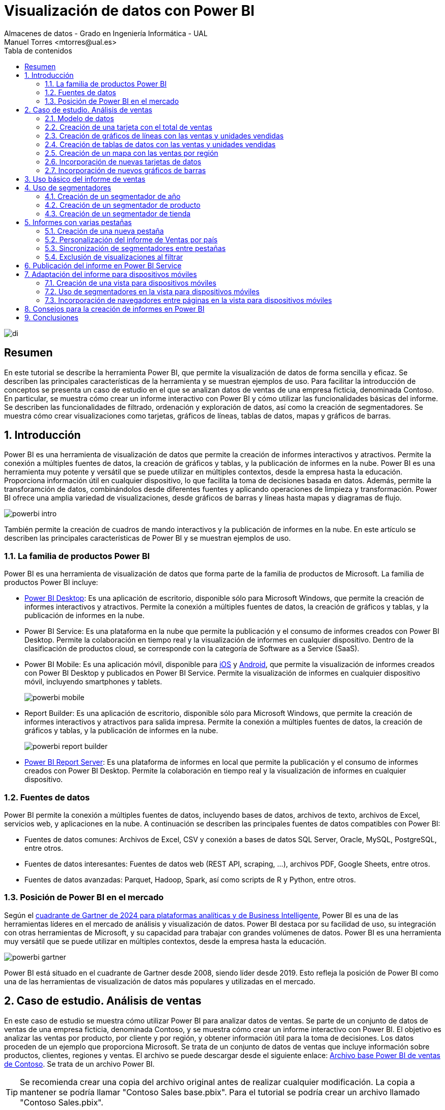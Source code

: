 ////
NO CAMBIAR!!
Codificación, idioma, tabla de contenidos, tipo de documento
////
:encoding: utf-8
:lang: es
:toc: right
:toc-title: Tabla de contenidos
:doctype: book
:linkattrs:

////
Nombre y título del trabajo
////
# Visualización de datos con Power BI
Almacenes de datos - Grado en Ingeniería Informática - UAL
Manuel Torres <mtorres@ual.es>

image::../../../images/di.png[]

:numbered!: 

## Resumen

En este tutorial se describe la herramienta Power BI, que permite la visualización de datos de forma sencilla y eficaz. Se describen las principales características de la herramienta y se muestran ejemplos de uso. Para facilitar la introducción de conceptos se presenta un caso de estudio en el que se analizan datos de ventas de una empresa ficticia, denominada Contoso. En particular, se muestra cómo crear un informe interactivo con Power BI y cómo utilizar las funcionalidades básicas del informe. Se describen las funcionalidades de filtrado, ordenación y exploración de datos, así como la creación de segmentadores. Se muestra cómo crear visualizaciones como tarjetas, gráficos de líneas, tablas de datos, mapas y gráficos de barras.

:numbered: 

## Introducción

Power BI es una herramienta de visualización de datos que permite la creación de informes interactivos y atractivos. Permite la conexión a múltiples fuentes de datos, la creación de gráficos y tablas, y la publicación de informes en la nube. Power BI es una herramienta muy potente y versátil que se puede utilizar en múltiples contextos, desde la empresa hasta la educación. Proporciona información útil en cualquier dispositivo, lo que facilita la toma de decisiones basada en datos. Además, permite la transforamción de datos, combinándolos desde diferentes fuentes y aplicando operaciones de limpieza y transformación. Power BI ofrece una amplia variedad de visualizaciones, desde gráficos de barras y líneas hasta mapas y diagramas de flujo. 

image::../../../images/powerbi-intro.png[]

También permite la creación de cuadros de mando interactivos y la publicación de informes en la nube. En este artículo se describen las principales características de Power BI y se muestran ejemplos de uso.

### La familia de productos Power BI

Power BI es una herramienta de visualización de datos que forma parte de la familia de productos de Microsoft. La familia de productos Power BI incluye:

- https://powerbi.microsoft.com/es-es/desktop/[Power BI Desktop]: Es una aplicación de escritorio, disponible sólo para Microsoft Windows, que permite la creación de informes interactivos y atractivos. Permite la conexión a múltiples fuentes de datos, la creación de gráficos y tablas, y la publicación de informes en la nube.
- Power BI Service: Es una plataforma en la nube que permite la publicación y el consumo de informes creados con Power BI Desktop. Permite la colaboración en tiempo real y la visualización de informes en cualquier dispositivo. Dentro de la clasificación de productos cloud, se corresponde con la categoría de Software as a Service (SaaS).
- Power BI Mobile: Es una aplicación móvil, disponible para https://apps.apple.com/app/microsoft-power-bi/id929738808[iOS] y https://play.google.com/store/apps/details?id=com.microsoft.powerbim[Android], que permite la visualización de informes creados con Power BI Desktop y publicados en Power BI Service. Permite la visualización de informes en cualquier dispositivo móvil, incluyendo smartphones y tablets.
+
image::../../../images/powerbi-mobile.png[]

- Report Builder: Es una aplicación de escritorio, disponible sólo para Microsoft Windows, que permite la creación de informes interactivos y atractivos para salida impresa. Permite la conexión a múltiples fuentes de datos, la creación de gráficos y tablas, y la publicación de informes en la nube.
+
image::../../../images/powerbi-report-builder.png[]

- https://powerbi.microsoft.com/en-nz/report-server/[Power BI Report Server]: Es una plataforma de informes en local que permite la publicación y el consumo de informes creados con Power BI Desktop. Permite la colaboración en tiempo real y la visualización de informes en cualquier dispositivo. 

### Fuentes de datos

Power BI permite la conexión a múltiples fuentes de datos, incluyendo bases de datos, archivos de texto, archivos de Excel, servicios web, y aplicaciones en la nube. A continuación se describen las principales fuentes de datos compatibles con Power BI:

* Fuentes de datos comunes: Archivos de Excel, CSV y conexión a bases de datos SQL Server, Oracle, MySQL, PostgreSQL, entre otros.
* Fuentes de datos interesantes: Fuentes de datos web (REST API, scraping, ...), archivos PDF, Google Sheets, entre otros.
* Fuentes de datos avanzadas: Parquet, Hadoop, Spark, así como scripts de R y Python, entre otros.

### Posición de Power BI en el mercado

Según el https://cloud.google.com/blog/products/data-analytics/2024-gartner-magic-quadrant-analytics-and-business-intelligence[cuadrante de Gartner de 2024 para plataformas analíticas y de Business Intelligente], Power BI es una de las herramientas líderes en el mercado de análisis y visualización de datos. Power BI destaca por su facilidad de uso, su integración con otras herramientas de Microsoft, y su capacidad para trabajar con grandes volúmenes de datos. Power BI es una herramienta muy versátil que se puede utilizar en múltiples contextos, desde la empresa hasta la educación.

image::../../../images/powerbi-gartner.png[]

Power BI está situado en el cuadrante de Gartner desde 2008, siendo líder desde 2019. Esto refleja la posición de Power BI como una de las herramientas de visualización de datos más populares y utilizadas en el mercado.

## Caso de estudio. Análisis de ventas

En este caso de estudio se muestra cómo utilizar Power BI para analizar datos de ventas. Se parte de un conjunto de datos de ventas de una empresa ficticia, denominada Contoso, y se muestra cómo crear un informe interactivo con Power BI. El objetivo es analizar las ventas por producto, por cliente y por región, y obtener información útil para la toma de decisiones. Los datos proceden de un ejemplo que proporciona Microsoft. Se trata de un conjunto de datos de ventas que incluye información sobre productos, clientes, regiones y ventas. El archivo se puede descargar desde el siguiente enlace: https://download.microsoft.com/download/4/6/A/46AB5E74-50F6-4761-8EDB-5AE077FD603C/Contoso%20Sales%20Sample%20for%20Power%20BI%20Desktop.zip[Archivo base Power BI de ventas de Contoso]. Se trata de un archivo Power BI.
[TIP]
====
Se recomienda crear una copia del archivo original antes de realizar cualquier modificación. La copia a mantener se podría llamar "Contoso Sales base.pbix". Para el tutorial se podría crear un archivo llamado "Contoso Sales.pbix".
====

Los archivos Power BI suelen contener modelos, informes e incluso datos. Se pueden abrir con Power BI Desktop y Power BI Service. Al abir el archivo, en la parte izquierda se encuentran las pestañas de "Vista de informe" (zona de diseño de informes), "Vista de datos" (permite la exploración rápida de una tabla seleccionada en la parte derecha), "Vista de modelo" (muestra las tablas y relaciones entre ellas) y "Vista de consultas DAX" (para realizar consultas y cálculos en DAX). En la parte derecha se encuentran las tablas y campos de la base de datos. En la parte central se encuentra el lienzo, donde se pueden arrastrar y soltar campos para crear visualizaciones. La figura siguiente ilustra la interfaz de Power BI Desktop destacando las pestañas y la zona de tablas.

image::../../../images/powerbi-inicio.png[]

[NOTE]
====
Los archivos Power BI suelen contener datos. Esos datos están cargados en el propio archivo .pbix y existe la posibilidad de actualizarlos. Por otro lado, es posible configurar el modelo para que haya ciertas columnas que no estén disponibles para los usuarios finales. 
====

### Modelo de datos

El modelo de datos es una representación visual de las tablas y relaciones en una base de datos. En Power BI, el modelo de datos se crea automáticamente al importar datos de una fuente de datos. El modelo de datos se puede personalizar añadiendo tablas, campos y relaciones. Esta personalización puede ocultar campos o crear nuevos campos calculados, cambiar nombres, crear jerarquías, etc. A continuación se muestra el modelo de datos del caso de estudio:

image::../../../images/powerbi-datamodel-base.png[]

Se puede observar que se trata de un modelo en copo de nieve ya que algunas tablas de dimensión tienen relaciones con otras tablas de dimensión habiendo sufrido un proceso de normalización. Dejando de lado la normalización, el modelo de datos es sencillo y fácil de entender. El modelo de datos consta de una tabla central de ventas (`Sales`) que contiene datos sobre las ventas de productos en diferentes tiendas y teniendo en cuenta las condiciones promocionales de venta así como los canales de venta utilizados. La tabla de ventas tiene relaciones con otras tablas de dimensión, como la tabla de productos (`Product`), la tabla de tiendas (`Stores`), la tabla de promociones (`Promotion`), la tabla de canales de venta (`Channel`), así como la tabla de fechas ('Calendar'). Las tablas de dimensión contienen información adicional sobre los productos, las tiendas, las promociones, los canales de venta y las fechas. Las tablas de dimensión se utilizan para enriquecer los datos de ventas y facilitar el análisis de los mismos.

En el diagrama también se puede observar que hay ciertos campos que están ocultos (aparecen con icono de un ojo tachado). Estos campos son necesarios para el modelo de datos pero no son relevantes para los usuarios finales. De esta forma, estos campos no estarán disponibles en la visualizaciones. Por ejemplo, los campos `ProductKey`, `StoreKey`, `PromotionKey`, `ChannelKey` y `DateKey` se utilizan para relacionar las tablas de dimensión con la tabla de hechos ventas, pero no están visibles en el modelo base. De partida, estas columnas no son relevantes para los usuarios finales, por lo que están ocultas en el modelo de datos. Más adelante se verá cómo se pueden hacerlas visibles para que puedan estar útiles en ciertas visualizaciones.

### Creación de una tarjeta con el total de ventas

Las tarjetas son visualizaciones que muestran un único valor. Pueden ser útiles para mostrar el total de ventas, el número de productos vendidos, el beneficio neto, etc. Para crear una tarjeta con el total de ventas, se siguen los siguientes pasos:

1. Seleccionar la pestaña "Vista de informe".
2. Seleccionar la visualización "Tarjeta" en la barra de visualizaciones.
3. Arrastrar el campo `SalesAmount`` de la tabla `Sales` al cuadro _Valores_ de la tarjeta.
+
image::../../../images/powerbi-tarjeta-inicio.png[]

4. Personalizar la tarjeta cambiando el formato del número, el color del texto, el tamaño de la letra, etc. En la pestaña "Dar formato a su objeto visual"
        * En la pestaña "Objeto visual", establecer el color del texto a blanco, número de decimales a 2 y desactivar la "Etiqueta de categoría".
        * En la pestaña "General", establecer el texto del título a "Total de ventas", ponerlo en blanco, negrita centrado. Ena la zona de "Efectos", cambiar el color de fondo a un tono verde pastel, con el borde un poco más oscuro y las esquinas ligeramente redondeadas. 
        * Ajustar la altura de la tarjeta para que se vea bien sin ocupar demasiado espacio.
+
image::../../../images/powerbi-tarjeta-final.png[]

### Creación de gráficos de líneas con las ventas y unidades vendidas

Los gráficos de líneas son visualizaciones que muestran la evolución de un valor a lo largo del tiempo. Son útiles para visualizar tendencias y patrones en los datos. En este caso de estudio, se van a crear dos gráficos de líneas: uno con las ventas a lo largo del tiempo y otro con las unidades vendidas a lo largo del tiempo. A continuación se describen los pasos para crear estos gráficos de líneas.

#### Creación de un gráfico de líneas con las ventas a lo largo del tiempo

[IMPORTANT]
====
Inicialmente el modelo de datos está configurado para que la columna `DateKey` de la tabla de hechos `Sales` esté oculta. Para poder utilizar esta columna en visualizaciones, es necesario hacerla visible. Para ello, se selecciona la tabla `Sales` en la pestaña "Vista de modelo", se hace clic con el botón derecho sobre la columna `DateKey` y se desactiva la opción "Ocultar en la vista informes". De esta forma, la columna `DateKey` estará disponible para ser utilizada en visualizaciones.
====

Para crear un gráfico de líneas con las ventas a lo largo del tiempo, se siguen los siguientes pasos:

1. Seleccionar la pestaña "Vista de informe".
2. Seleccionar la visualización "Gráfico de líneas" en la barra de visualizaciones. Esto creará un gráfico de líneas vacío en el lienzo. Situaremos el gráfico de líneas debajo de la tarjeta con el total de ventas.
3. Arrastrar el campo `DateKey` de la tabla `Sales` a _Eje X_ del gráfico de líneas.
4. Arrastrar el campo `SalesAmount` de la tabla `Sales` a _Eje Y_ del gráfico de líneas.
5. Personalizar el gráfico de líneas cambiando el color de la línea, añadiendo líneas de cuadrícula y añadiéndole un título. En la pestaña "Dar formato a su objeto visual"
        * En la pestaña "Objeto visual" activar las líneas de cuadrícula verticales y horizontales, configurar el color de la línea de la serie de datos para que tenga el mismo valor que el color de la tarjeta de ventas.
        * En la pestaña "General", establecer el texto del título a "Ventas diarias", ponerlo en el mismo color que la línea del gráfico, negrita y centrado. 
+
image::../../../images/powerbi-lineas-ventas-diarias.png[]

#### Creación de un gráfico de líneas con las unidades vendidas a lo largo del tiempo

A partir del gráfico de líneas anterior, se puede crear un gráfico de líneas con las unidades vendidas a lo largo del tiempo. Bastará con crear una copia del gráfico de líneas anterior y hacer unas ligeras modificaciones. Para ello, se siguen los siguientes pasos:

1. Copiar y pegar el gráfico de líneas con las ventas diarias. Situaremos la copia debajo del original.
2. Sobre la copia, sustituir el campo `SalesAmount` por el campo `SalesQuantity` de la tabla `Sales`.
3. Personalizar el gráfico de líneas cambiando el color de la línea. Dejaremos los tonos verdes para el importe de ventas y utilizaremos tonos azules para las unidades vendidas. Análogamente al gráfico anterior, se personalizará el título del gráfico, el color de la línea y las líneas de cuadrícula:
        * En la pestaña "Objeto visual" activar las líneas de cuadrícula verticales y horizontales, y configurar el color de la línea de la serie de datos para que tenga un tono azul claro.
        * En la pestaña "General", establecer el texto del título a "Unidades vendidas" y ponerlo en azul claro, como el de la línea del gráfico.
+
image::../../../images/powerbi-lineas-unidades-vendidas.png[]

### Creación de tablas de datos con las ventas y unidades vendidas 

Las tablas de datos son visualizaciones que muestran los datos en forma de tabla. Son útiles para mostrar datos detallados y permiten ordenar y filtrar los datos. En este caso de estudio, se va a crear una tabla que muestre las ventas y unidades vendidas por continente. Estas tablas complementarán los gráficos de líneas anteriores y permitirán ver los datos de forma detallada. Además, las tablas de datos mostrarán los datos en formato numérico y en formato de porcentaje. A continuación se describen los pasos para crear las tablas de datos.

#### Creación de una tabla de datos con las ventas por continente

Para crear una tabla de datos con las ventas por continente, se siguen los siguientes pasos:

1. Seleccionar la pestaña "Vista de informe".
2. Seleccionar la visualización "Tabla" en la barra de visualizaciones. Esto creará una tabla vacía en el lienzo. Situaremos la tabla debajo de los gráficos de líneas.
3. Arrastrar el campo `ContinentName` de la tabla `Geography` a _Columnas_ de la tabla. Añadir también 2 veces los campos `SalesAmount` y `SalesQuantity` de la tabla `Sales` a _Valores_ de la tabla. Añadiremos los campos de medida dos veces para poder mostrarlos en formato numérico y en formato de porcentaje. Adaptar el ancho de la visualización para que se vean bien los datos.
4. Personalizar la tabla de datos cambiando el formato de los campos. En la pestaña "Agregar datos a sus objetos actuales";
    * Primer `SalesAmount`:  En el desplegable seleccionar `Formato condicional` y después `Barras de datos`. Seleccionar verde pastel como color de la barra de datos
    * Segundo `SalesAmount`: En el desplegable seleccionar `Mostrar valor como` y después `Porcentaje de total general`.
    * Primer `SalesQuantity`: En el desplegable seleccionar `Formato condicional` y después `Barras de datos`. Seleccionar azul claro como color de la barra de datos
    * Segundo `SalesQuantity`: En el desplegable seleccionar `Mostrar valor como` y después `Porcentaje de total general`.
    * Para cada columna de valores cambiar los nombres de las columnas a `Continente, `Total ventas`, `% Total ventas`, `Unidades vendidas` y `% Unidades vendidas`.
+
image::../../../images/powerbi-tabladedatos-columnas.png[]
5. En la pestaña "Dar formato a su objeto visual":
    * Seleccionar la pestaña "Objeto visual" y establecer en _Columna específica_ el número de decimales a 2 para la columna `Total ventas`.
6 Ajustar el ancho de la visualización para que se vean bien los datos.

Finalmente. la tabla de datos mostrará las ventas y unidades vendidas por continente en formato numérico y en formato de porcentaje. La tabla de datos permitirá ver los datos de forma detallada y facilitará la toma de decisiones. La figura siguiente muestra la tabla de datos con las ventas y unidades vendidas por continente.

image::../../../images/powerbi-tabladedatos-final.png[]

#### Creación de una tabla de datos con el total de ventas y unidades por canal

A partir de la tabla de datos anterior, se puede crear una tabla de datos con el total de ventas y unidades por canal. Bastará con crear una copia de la tabla de datos anterior y hacer unas ligeras modificaciones. Para ello, se siguen los siguientes pasos:

1. Copiar y pegar la tabla de datos con las ventas por continente. Situaremos la copia a la derecha de la original.
2. Sobre la copia, sustituir el campo `ContinentName` por el campo `ChannelName` de la tabla `Channel`. Cambiar el nombre de la columna a `Canal`.

La tabla de datos modificada será como la siguiente:

image::../../../images/powerbi-tabladedatos-canal-final.png[]

### Creación de un mapa con las ventas por región

Los mapas son visualizaciones que muestran datos geográficos en forma de mapa. Son útiles para visualizar datos por región y permiten ver patrones geográficos en los datos. En este caso de estudio, se va a crear un mapa que muestre las ventas por región. Para ello, se siguen los siguientes pasos:

[CAUTION]
====
De forma predeterminada, Power BI tiene desativada la representación de datos geográficos. Esta configuración se puede cambiar en `Archivo` | Opciones y configuración` | `Opciones` | `Global`| `Seguridad`. Ahí se debe activar la opción de "Uso de elementos visuales de mapa y mapa coroplético".

image::../../../images/powerbi-configuracion-datos-geograficos.png[]
====

1. Seleccionar la pestaña "Vista de informe".
2. Seleccionar la visualización "Mapa" en la barra de visualizaciones. Esto creará un mapa vacío en el lienzo. Situaremos el mapa a la derecha de los gráficos de líneas y sobre la tabla de datos de ventas por canal.
3. Arrastrar el campo `RegionCountryName` de la tabla `Geography` a _Ubicación_ del mapa.
4. Arrastrar el campo `SalesAmount` de la tabla `Sales` a _Tamaño de la burbuja_ del mapa.
5. Arrastrar el campo `SalesQuantity` de la tabla `Sales` a _Información sobre herramientas_ del mapa. Esto permitirá ver el total de ventas y unidades vendidas al pasar el ratón por encima de las burbujas.
6. Personalizar el mapa cambiando el título. En la pestaña "Dar formato a su objeto visual", en la pestaña "General" establecer el texto del título a "Ventas y unidades por región", ponerlo en el mismo color que las burbujas, negrita y centrado.

La figura siguiente muestra el mapa con las ventas por región. En el mapa, las burbujas representan las ventas por región y el tamaño de las burbujas representa el importe de las ventas. Al pasar el ratón por encima de las burbujas, se muestra el total de ventas y unidades vendidas.

image::../../../images/powerbi-mapa.png[]

### Incorporación de nuevas tarjetas de datos

A partir de la tarjeta de ventas, se pueden crear nuevas tarjetas de datos que muestren información adicional. Por ejemplo, se pueden crear tarjetas de datos con el total de productos vendidos, así como el total de tiendas y regiones que han realizado ventas. Para ello, se siguen los siguientes pasos:

[IMPORTANT]
====
Inicialmente el modelo de datos está configurado para que las columnas `ProductKey` y `StoreKey` de la tabla de hechos `Sales` estén ocultas. En estas visualizaciones estas columnas son necesarias para poder mostrar los datos asociados. Para poder utilizar estas columnas en visualizaciones, es necesario hacerlas visibles. Para ello, se selecciona la tabla `Sales` en la pestaña "Vista de modelo", se hace clic con el botón derecho sobre las columnas `ProductKey` y `StoreKey` y se desactiva la opción "Ocultar en la vista informes". De esta forma, las columnas `ProductKey` y `StoreKey` estarán disponibles para ser utilizadas en visualizaciones.
====

1. Copiar y pegar la tarjeta de ventas. Situaremos la copia a la derecha de la original.
2. Sobre la copia, sustituir el campo `SalesAmount` por el campo `ProductKey` de la tabla `Sales`. Utilizar la función `Recuento (distintivo)` para contar los productos diferentes que se han vendido.` Cambiar el título de la tarjeta a "Productos" y el color a rosa pastel. Añadirle también un borde un poco más oscuro.
3. Cambiar el ancho de la tarjeta para que se vea bien.
4. Copiar y pegar la tarjeta de productos para mostrar el total de tiendas que han registrado ventas. Situaremos la copia a la derecha de la original. En este caso el campo a mostrar será `StoreKey` de la tabla `Sales`. Usar también la opción de `Recuento (distintivo) para que muestre las tiendas diferentes que han registrado ventas. Cambiar el título de la tarjeta a "Tiendas" manteniendo el color y el borde de la tarjeta de productos.
5. Copiar y pegar la tarjeta de tiendas para mostrar el total de regiones que han registrado ventas. Situaremos la copia a la derecha de la original. En este caso el campo a mostrar será `RegionCountryName` de la tabla `Geography`. Usar también la opción de `Recuento (distintivo) para que muestre las regiones diferentes que han registrado ventas. Cambiar el título de la tarjeta a "Regiones" manteniendo el color y el borde de la tarjeta de productos.

Las tarjetas deberán ser como las que se muestran en la figura siguiente.

image::../../../images/powerbi-tarjetas-datos.png[]

### Incorporación de nuevos gráficos de barras

A partir de los gráficos de líneas, se pueden crear nuevos gráficos de barras que muestren información adicional. Por ejemplo, se pueden crear gráficos de barras con las ventas y unidades vendidas por marca. En nuestro caso de uso situaremos los gráficos de barras a la izquierda de los gráficos de líneas. Para ello, se siguen los siguientes pasos:

#### Creación de un gráfico de barras con las ventas por marca

1. Copiar y pegar el gráfico de líneas con las ventas diarias. Situaremos la copia entre el original y el mapa.
2. Seleccionar el gráfico de la izquierda de _Ventas diarias_ y cambiar su tipo a _Gráfico de barras apiladas_.
3. Sustituir el campo del _Eje Y_ por el campo `BrandName` de la tabla `Product`.
4. Personalizar el gráfico de barras añadiéndole Etiquetas de datos y cambiándole el título. 
    * En la pestaña "Dar formato a su objeto visual", pestaña "Objeto visual", en "Barras" activar "Etiquetas de datos".
    * En la pestaña "General", establecer el texto del título a "Ventas por marca" manteniendo el color de la línea del gráfico, negrita y centrado.

La figura siguiente muestra el gráfico de barras con las ventas por marca. En el gráfico, las barras representan las ventas por marca. Las etiquetas de datos muestran el total de ventas por marca.

image::../../../images/powerbi-barras-ventas-marca.png[]

#### Creación de un gráfico de barras con las unidades vendidas por marca

A partir del gráfico de líneas de ventas de unidades diarias, se puede crear un gráfico de barras con las unidades vendidas por marca. Bastará con crear una copia del gráfico de barras anterior y hacer unas ligeras modificaciones. Para ello, se siguen los siguientes pasos:

1. Copiar y pegar el gráfico de barras con las ventas por marca. Situaremos la copia entre el original y el mapa.
2. Seleccionar el gráfico de la izquierda de _Unidades vendidas_ y cambiar su tipo a _Gráfico de barras apiladas_.
3. Sustituir el campo del _Eje Y_ por el campo `BrandName` de la tabla `Product`.
4. Personalizar el gráfico de barras añadiéndole Etiquetas de datos y cambiándole el color y el título. 
    * En la pestaña "Dar formato a su objeto visual", pestaña "Objeto visual", en "Barras" cambiar el color a azul pastel y activar "Etiquetas de datos".
    * En la pestaña "General", establecer el texto del título a "Unidades por marca" manteniendo el color de la línea del gráfico, negrita y centrado.

La figura siguiente muestra el gráfico de barras con las unidades vendidas por marca. En el gráfico, las barras representan las unidades vendidas por marca. Las etiquetas de datos muestran el total de unidades vendidas por marca.

image::../../../images/powerbi-barras-unidades-marca.png[]

## Uso básico del informe de ventas

Con los pasos anteriores hemos creado un informe interactivo con Power BI que ya puede ser de utilidad para analizar las ventas de la empresa Contoso. El informe muestra las ventas por producto, marca, continente y canal. El informe incluye tarjetas con el total de ventas, gráficos de líneas con las ventas y unidades vendidas a lo largo del tiempo, tablas de datos con las ventas y unidades vendidas por continente y por canal, un mapa con las ventas por región, tarjetas de datos con el total de productos vendidos, tiendas y regiones que han registrado ventas, y gráficos de barras con las ventas y unidades vendidas por marca. El informe debe ser similar al que se muestra en la figura siguiente.

image::../../../images/powerbi-ventas-inicial.png[]

El informe es interactivo y permite explorar los datos de forma detallada. A continuación se describen algunas funcionalidades básicas del informe:

1. **Filtrado de datos**: Se pueden filtrar los datos del informe por producto, marca, continente, canal, región, etc. Al seleccionar un valor en una visualización, el resto de visualizaciones se actualizan automáticamente para mostrar los datos correspondientes. Por ejemplo, si se selecciona una marca en el gráfico de barras con las ventas por marca, el resto de visualizaciones se actualizarán para mostrar las ventas y unidades vendidas de esa marca. Esto permite analizar los datos de forma detallada y obtener información útil para la toma de decisiones. Por ejemplo, si se selecciona la marca `Fabrikam` en el gráfico de barras de ventas por marca, se pueden ver las ventas y unidades vendidas de esa marca en el resto de visualizaciones.
+
image::../../../images/powerbi-filtrado-marca.png[]
2. **Ordenación de datos**: Se pueden ordenar los datos del informe por importe de ventas, unidades vendidas, marca, continente, canal, etc. Al hacer clic en una columna de una tabla de datos, los datos se ordenan automáticamente en función de esa columna. Por ejemplo, si se hace clic en la columna `Total ventas` de la tabla de datos con las ventas por continente, los datos se ordenarán automáticamente en función del importe de ventas. Esto permite analizar los datos de forma detallada y obtener información útil para la toma de decisiones. Por ejemplo, si se hace clic en la columna `Total ventas` de la tabla de datos con las ventas por continente, se pueden ver las ventas y unidades vendidas de cada continente ordenadas por importe de ventas. La figura siguiente muestra la tabla de datos con las ventas por continente ordenadas por importe de ventas para la marca `Fabrikam`.
+
image::../../../images/powerbi-ordenacion-ventas.png[]
3. **Exploración de datos**: Se pueden explorar los datos del informe de forma interactiva. Al pasar el ratón por encima de una visualización, se muestran los datos correspondientes. Por ejemplo, al pasar el ratón por encima de una burbuja en el mapa con las ventas por región, se muestra el total de ventas y unidades vendidas de esa región. Esto permite analizar los datos de forma detallada y obtener información útil para la toma de decisiones. Por ejemplo, al pasar el ratón por encima de una burbuja en el mapa con las ventas por región, se pueden ver las ventas y unidades vendidas de esa región. La figura siguiente muestra el mapa con las ventas por región y el total de ventas y unidades vendidas de la región `Canadá` por la marca `Fabrikam`.
+
image::../../../images/powerbi-exploracion-ventas.png[]

[TIP]
====
Es posible seleccionar varios elementos para un filtrado más preciso. Para ello se puede mantener pulsada la tecla `Ctrl` y seleccionar varios elementos. Por ejemplo, se pueden seleccionar varias marcas en el gráfico de barras de ventas por marca para comparar las ventas y unidades vendidas de esas marcas. Esto permite analizar los datos de forma detallada y obtener información útil para la toma de decisiones.
====

## Uso de segmentadores

Los segmentadores son visualizaciones que permiten filtrar los datos del informe de forma interactiva. Son útiles para seleccionar un valor o un rango de valores y ver cómo afecta a las visualizaciones. En este caso de estudio, se van a crear segmentadores que permitan filtrar los datos por año, producto y tienda. Los segmentadores complementarán las visualizaciones existentes y permitirán explorar los datos de forma detallada. A continuación se describen los pasos para crear los segmentadores.

### Creación de un segmentador de año

Para crear un segmentador de año, se siguen los siguientes pasos:

1. Seleccionar la pestaña "Vista de informe".
2. Dejar espacio para los segmentadores alienando las tarjetas de datos a la izquierda.
3. Seleccionar la visualización "Segmentación de datos" en la barra de visualizaciones. Esto creará un segmentador vacío en el lienzo. Situaremos el segmentador a la derecha de las tarjetas de datos.
4. Arrastrar el campo `Year` de la tabla `Calendar` a _Campo_ del segmentador. Esto creará un segmentador con los años disponibles en la tabla `Calendar`.
5. Personalizar el segmentador cambiando el estilo y el título. En la pestaña "Dar formato a su objeto visual", en la pestaña "Objeto visual" establecer la Configuración de la segmentación a "Menú desplegable"y el texto del título a "Año".
6. Ajustar el ancho del segmentador para que se vea bien.

La figura siguiente muestra el segmentador de año. En el segmentador, se pueden seleccionar los años disponibles en la tabla `Calendar` y ver cómo afecta a las visualizaciones. Por ejemplo, al seleccionar el año `2011`, se pueden ver las ventas y unidades vendidas de ese año en las visualizaciones.

image::../../../images/powerbi-segmentador-fecha.png[]

[TIP]
====
Es posible seleccionar varios elementos para un filtrado más preciso. Para ello se puede mantener pulsada la tecla `Ctrl` y seleccionar varios elementos. Por ejemplo, se pueden seleccionar varios años en el segmentador de año para comparar las ventas y unidades vendidas de esos años. Esto permite analizar los datos de forma detallada y obtener información útil para la toma de decisiones.
====

### Creación de un segmentador de producto

A partir del segmentador de año, se puede crear un segmentador de producto que permita filtrar los datos por producto. Para ello, se siguen los siguientes pasos:

1. Copiar y pegar el segmentador de año. Situaremos la copia a la derecha del original.
2. Sobre la copia, sustituir el campo `Year` por el campo `ProductName` de la tabla `Product`. Cambiar el título del segmentador a "Producto".
3. Como la lista de productos es enorme, en casos como este es conveniente activar la opción de "Buscar" en el segmentador. Para ello, seleccionar el objeto visual, pulsar los puntos suspensivos de arriba a la derecha del control y activar la opción de "Buscar".
4. Ajustar el ancho del segmentador para que se vea bien.

La figura siguiente muestra el segmentador de producto. En el segmentador, se pueden seleccionar los productos disponibles en la tabla `Product` y ver cómo afecta a las visualizaciones. Por ejemplo, para seleccionar el producto `Fabrikam Laptop 12 M2002 Red`, introducir "M2002" en el cuadro de búsqueda. A continuación, seleccionar el producto y a continuación se pueden ver las ventas y unidades vendidas de ese producto en las visualizaciones. Si además se tiene seleccionado un año, se pueden ver las ventas y unidades vendidas de ese producto en ese año. La figura siguiente muestra el segmentador de producto actuando conjuntamente con el segmentador de año mostrando las ventas y unidades vendidas del producto `Fabrikam Laptop 12 M2002 Red` en el año `2011`.

image::../../../images/powerbi-segmentador-producto.png[]

### Creación de un segmentador de tienda

A partir del segmentador de producto, se puede crear un segmentador de tienda que permita filtrar los datos por tienda. Para ello, se siguen los siguientes pasos:

1. Copiar y pegar el segmentador de producto. Situaremos la copia a la derecha del original.
2. Sobre la copia, sustituir el campo `ProductName` por el campo `StoreName` de la tabla `Stores`. Cambiar el título del segmentador a "Tienda".
3. Como hemos copiado el segmentador de producto, es posible que la opción de "Buscar" esté activada. En caso contrario, activarla. Esto es útil para encontrar rápidamente la tienda deseada ya que la lista de tiendas puede ser extensa.
4. Ajustar el ancho del segmentador para que se vea bien.

La figura siguiente muestra el segmentador de tienda. En el segmentador, se pueden seleccionar las tiendas disponibles en la tabla `Stores` y ver cómo afecta a las visualizaciones. Por ejemplo, para seleccionar la tienda `Contoso York Store`, introducir "York" en el cuadro de búsqueda. A continuación, seleccionar la tienda correcta y a continuación se pueden ver las ventas y unidades vendidas de esa tienda en las visualizaciones. Si además se tiene seleccionado un año y un producto, se pueden ver las ventas y unidades vendidas de esa tienda en ese año y para ese producto. La figura siguiente muestra el segmentador de tienda actuando conjuntamente con el segmentador de producto y el segmentador de año mostrando las ventas y unidades vendidas de la tienda `Contoso York Store`` para el producto `Fabrikam Laptop 12 M2002 Red` en el año `2011`.

image::../../../images/powerbi-segmentador-tienda.png[]

Con los segmentadores creados, el informe interactivo con Power BI es aún más útil para analizar las ventas de la empresa Contoso. Los segmentadores permiten filtrar los datos por año, producto y tienda y ver cómo afecta a las visualizaciones. El informe incluye tarjetas con el total de ventas, gráficos de líneas con las ventas y unidades vendidas a lo largo del tiempo, tablas de datos con las ventas y unidades vendidas por continente y por canal, un mapa con las ventas por región, tarjetas de datos con el total de productos vendidos, tiendas y regiones que han registrado ventas, gráficos de barras con las ventas y unidades vendidas por marca, y segmentadores de año, producto y tienda. 

## Informes con varias pestañas

Power BI permite crear informes con varias pestañas. Cada pestaña puede contener visualizaciones diferentes y permitir al usuario explorar los datos de forma detallada. En este caso de estudio, se va a crear una nueva pestaña con visualizaciones adicionales. La nueva pestaña permitirá analizar las ventas por país. La creación de informes con varias pestañas es útil para organizar las visualizaciones y facilitar la exploración de los datos. Normalmente se tendrá una pestaña inicial con un resumen de los datos y pestañas adicionales con visualizaciones más detalladas.  A continuación se describen los pasos para crear la nueva pestaña.

### Creación de una nueva pestaña

1. Seleccionar la pestaña "Vista de informe".
2. Crear una forma de rectángulo con las esquinas redondeadas que englobe todas las visualizaciones de la pestaña actual. Esta forma servirá de separador entre las visualizaciones de la pestaña actual y las de la nueva pestaña. Enviar atrás la forma para que quede detrás de las visualizaciones.
3. Insertar un botón de navegación entre páginas selecccionando `Insertar | Botones | Navegador | Navegador de páginas`
4. Modificar el formato del botón de navegación. En la pestaña "Dar formato a su objeto visual":
    * En `Forma` seleccionar `Pestaña redondeada, ambas partes superiores`.
    * Configurar el estilo del botón cuando la pestaña seleccionada. En `Estilo` seleccionar en `Estado` el valor `Seleccionado`. Usar el color verde pastel para cambiar el color de relleno y del borde en las opciones `Rellenar` y `Borde`, respectivamente.
    * Configurar el estilo del botón cuando la pestaña no está seleccionada. En `Estilo` seleccionar en `Estado` el valor `Valor predeterminado. Mantener el borde y cambiar el color del texto y relleno para que sea texto verde pastel sobre fondo blanco.
5. Cambiar el título de la pestaña a `General`.
6. Duplicar la pestaña actual. Seleccionar la pestaña duplicada y cambiar el título a `Ventas por país`.
7. Modificar el ancho de los botones de navegación para que se vean bien.

Las pestañas ya son totalmente funcionales y permiten navegar entre ellas. En modo diseño la navegación se hace con `Ctrl` + clic en el botón de navegación. En modo de visualización, se puede hacer clic en el botón de navegación para cambiar de pestaña. La figura siguiente muestra el informe con las dos pestañas creadas mostrando la pestaña General.

image::../../../images/powerbi-pestanas-general.png[]

### Personalización del informe de Ventas por país

Una vez creada la nueva pestaña de ventas por país, realizaremos una serie de cambios para adaptar las visualizaciones a este nuevo contexto. A continuación se describen los pasos para personalizar el informe de ventas por país.

1. Modificar las listas desplegables para dejar la de año en primera posición y una de selección de país. La lista de selección de país está basada en el campo `RegionCountryName` de la tabla `Geography`.
2. Eliminar la visualización del mapa.
3. Organizar todos los gráficos de líneas anteriores en una sola fila debajo de las tarjetas de datos y segmentadores.
4. Dejar una única visualización de tabla de datos que muestre el importe de ventas y unidades por tienda (`StoreName` de la tabla `Stores`). Modificar el nombre de la columna a `Tienda`. Modificar el formato de la tabla para que se vea bien y colocarla en el cuadrante inferior derecho.
5. Crear un gráfico de barras con ventas por categoría. Para ello, se selecciona la visualización "Gráfico de barras agrupadas" en la barra de visualizaciones. Esto creará un gráfico de barras vacío en el lienzo. Situaremos el gráfico de barras en la parte izquierda del cuadrante inferior izquierdo ocupando la mitad del cuadrante. Arrastrar el campo `ProductCategory` de la tabla `ProductCategory` a _Eje Y_ del gráfico de barras. Arrastrar el campo `SalesAmount` de la tabla `Sales` a _Eje X_ del gráfico de barras. Personalizar el gráfico de barras cambiando el color de las barras y añadiéndole un título. En la pestaña "Dar formato a su objeto visual", en la pestaña "Objeto visual" establecer el color de las barras a un tono ocre y el texto del título a "Ventas por categoría". Activar también la opción de `Etiquetas de datos`.
6. Crear en el espacio libre del cuadrante izquierdo un gráfico de anillos con ventas por canal. Para ello, se selecciona la visualización "Gráfico de anillos" en la barra de visualizaciones. Esto creará un gráfico de anillos vacío en el lienzo. Arrastrar el campo `ChannelName` de la tabla `Channel` a _Leyenda_ del gráfico de anillos. Arrastrar el campo `SalesAmount` de la tabla `Sales` a _Valores_ del gráfico de anillos. Personalizar el gráfico de anillos cambiando el título a "Ventas por canal". Activar también la opción de `Etiquetas de datos`.

La figura siguiente muestra el informe con las dos pestañas creadas mostrando la pestaña Ventas por país.

image::../../../images/powerbi-pestanas-ventas-pais.png[]

Si usamos los segmentadores de año y país combinado con la selección de elementos en las visualizaciones se pueden obtener datos muy interesantes. Por ejemplo, si seleccionamos el país `Spain` en la lista desplegable y seleccionamos la categoría `Computers` en el gráfico de barras de ventas por categoría, podemos ver las ventas y unidades vendidas de esa categoría en ese país. La figura siguiente muestra el informe con los resultados.

image::../../../images/powerbi-ventas-pais.png[]

### Sincronización de segmentadores entre pestañas

Power BI permite sincronizar los segmentadores entre pestañas para que al seleccionar un valor en un segmentador en una pestaña, se actualicen automáticamente los valores en los segmentadores de las demás pestañas. Esto es útil para explorar los datos de forma detallada y obtener información útil para la toma de decisiones. A continuación se describen los pasos para sincronizar los segmentadores entre pestañas.

1. Seleccionar la pestaña "Vista de informe".
2. Seleccionar el segmentador de año en la pestaña `General`.
3. En el menú `Ver` seleccionar `Sincronización de segmentaciones`. Aparecerá a la derecha la barra de sincronización de segmentadores. La barra permite seleccionar en qué pestañas está visible el segmentador seleccionado y si se sincroniza con otros segmentadores de otras páginas. En este caso, se seleccionarán las pestañas `General` y `Ventas por país` para que el segmentador de año esté visible en esas pestañas y se sincronicen en ambas páginas, de forma que al seleccionar un año en una pestaña, se actualicen automáticamente los valores en la otra pestaña.
+
image::../../../images/powerbi-sincronizacion-segmentadores.png[]

Podemos comprobar que al seleccionar un año en la pestaña `General`, se actualizan automáticamente los valores en la pestaña `Ventas por país`. Por ejemplo, si seleccionamos el año `2011` en la pestaña `General`, se pueden ver las ventas y unidades vendidas de ese año en la pestaña `Ventas por país`. La figura siguiente muestra el informe con los resultados.

image::../../../images/powerbi-sincronizacion-ventas-pais.png[]

### Exclusión de visualizaciones al filtrar

Power BI permite excluir visualizaciones al filtrar los datos para que no se actualicen automáticamente al usar segmentadores. Esto es útil para mantener una visualización fija y compararla con otras visualizaciones. En nuestro caso de estudio vamos a excluir las tarjetas de datos del filtrado. De esta forma, siempre mostrarán los totales absolutos independientemente de los filtros aplicados. A continuación se describen los pasos para excluir visualizaciones al filtrar.

1. Seleccionar la pestaña "Vista de informe".
2. Seleccionar menú `Formato | Editar interacciones`.
3. Seleccionar segmentador (p.e. la lista de desplegable de año) y seleccionar la opción `Ninguno` -el icono con forma de prohibido- para las tarjetas de datos. De esta forma, las tarjetas de datos no se actualizarán automáticamente al usar el segmentador de año.
4. Repetir el proceso para el segmentador de producto y de tienda en la pestaña `General`.
4. Repetir el proceso para los segmentadores de la pestaña `Ventas por país`.

De esta forma, las tarjetas de datos no se actualizarán automáticamente al usar los segmentadores de año, producto y tienda. Esto permite mantener los totales absolutos de ventas y unidades vendidas independientemente de los filtros aplicados. La figura siguiente muestra el informe con los resultados en la pestaña General. Se puede observar que aunque se seleccionen valores en los segmentadores de año, producto y tienda, las tarjetas de datos no se actualizan y muestran los totales absolutos de ventas y unidades vendidas.

image::../../../images/powerbi-exclusion-visualizaciones.png[]

## Publicación del informe en Power BI Service

Power BI permite publicar informes en Power BI Service para compartirlos con otras personas. Power BI Service es una plataforma en la nube que permite ver y compartir informes de Power BI. En este caso de estudio, se va a publicar el informe de ventas en Power BI Service. A continuación se describen los pasos para publicar el informe en Power BI Service.

[IMPORTANT]
====
Para publicar un informe en Power BI Service, es necesario tener una cuenta de Power BI. En nuestro caso usaremos la cuenta PowerBI disponible en la licencia de estudiante de la UAL.
====

En la Vista de informe de la vista de escritorio, no la de disponsitivos móviles, seleccionar el botón `Publicar` en la barra de herramientas. Si no tenemos iniciada la sesión en nuestra cuenta de Microsoft, aparecerá una ventana emergente para iniciar sesión en Power BI. Introducir las credenciales y seleccionar `Iniciar sesión`. A continuación, aparecerá una ventana emergente para seleccionar el espacio de trabajo en Power BI Service. Seleccionar el espacio de trabajo y seleccionar `Seleccionar`. Aparecerá una ventana emergente para publicar el informe en Power BI Service. A continuación, se publicará el informe en Power BI Service. El informe está disponible en `https://app.powerbi.com/`. Si no está seleccionada el área de trabajo correcta, se puede cambiar en la parte izquierda de la pantalla. El informe se mostrará en la zona de informes. Se trata de informe totalmente funcional que se puede ver y compartir con otras personas en Power BI Service. La figura siguiente muestra el informe de ventas en Power BI Service.

image::../../../images/powerbi-service.png[]

## Adaptación del informe para dispositivos móviles

Power BI permite adaptar los informes para dispositivos móviles. Los informes adaptados para dispositivos móviles se pueden ver en la aplicación móvil de Power BI y permiten explorar los datos de forma interactiva en cualquier lugar y en cualquier momento. En este caso de estudio, se va a adaptar el informe de ventas para dispositivos móviles. A continuación se describen los pasos para adaptar el informe para dispositivos móviles.

### Creación de una vista para dispositivos móviles

1. Seleccionar la pestaña "Vista de informe".
2. Seleccionar el menú `Ver | Diseño para móviles`. Esto creará una vista para dispositivos móviles en el lienzo. La vista para dispositivos móviles permite diseñar el informe para que se vea bien en dispositivos móviles. 
+
[NOTE]
====
La vista para dispositivos móviles es una vista adicional que se puede personalizar para adaptar un informe existente a las dimensiones de los dispositivos móviles. Para crear una vista se añadirán las visualizaciones más importantes del informe original que se quieran mostrar en el informe para dispositivos móviles y se organizarán para que se vean bien en dispositivos móviles.
====
3. Para el informe para dispositivos móviles en este caso seleccionaremos las siguientes visualizaciones que colocaremos de arriba a abajo en este orden:

* Total de ventas
* Total de productos, regiones y tiendas
* Gráfico de barras con ventas por marca
* Gráfico de líneas con ventas diarias
* Gráfico de barras con unidades por marca
* Grácico de líneas con unidades vendidas

4. Ajustar el tamaño de las visualizaciones para que se vean bien en dispositivos móviles. Por ejemplo, se pueden reducir el tamaño de las visualizaciones para que se vean bien en dispositivos móviles. También se pueden cambiar el tamaño de las fuentes y los colores para que se vean bien en dispositivos móviles.

La figura siguiente muestra el informe general adaptado para dispositivos móviles. En el informe para dispositivos móviles, se han seleccionado las visualizaciones más importantes del informe original y se han organizado para que se vean bien en dispositivos móviles. El informe para dispositivos móviles permite explorar los datos de forma interactiva en cualquier lugar y en cualquier momento.

image::../../../images/powerbi-movil-general.png[]

### Uso de segmentadores en la vista para dispositivos móviles

Cada pestaña del informe original se puede adaptar para dispositivos móviles de forma independiente. Para ello, se selecciona la pestaña y se siguen los pasos anteriores para adaptar la pestaña para dispositivos móviles. La figura siguiente muestra el informe de ventas por país adaptado para dispositivos móviles. En el informe para dispositivos móviles, se han seleccionado los segmentadores, las visualizaciones más importantes de la pestaña original y se han organizado para que se vean bien en dispositivos móviles.

image::../../../images/powerbi-movil-ventas-pais.png[]

[TIP]
====
Esta misma idea de usar los segmentadores en la vista para dispositivos móviles se podría incorporar en la vista general para que se puedan seleccionar los años, productos y tiendas desde dispositivos móviles.
====

### Incorporación de navegadores entre páginas en la vista para dispositivos móviles

Finalmemte, es posible incorporar los navegadores entre páginas en la vista para dispositivos móviles. Para ello, se selecciona el botón de navegación entre páginas y se ajusta el tamaño y la posición para que se vea bien en dispositivos móviles. La figura siguiente muestra el informe de ventas general adaptado para dispositivos móviles con el botón de navegación entre páginas. El informe de ventas para móviles también ha sido modificado para incorporar los segmentadores de año, producto y tienda.

image::../../../images/powerbi-movil-navegacion.png[]

.Uso de la app de Power BI para visualizar el informe
****
Power BI permite visualizar los informes en la aplicación móvil de Power BI. La aplicación móvil de Power BI está disponible para dispositivos https://apps.apple.com/app/microsoft-power-bi/id929738808[iOS] y https://play.google.com/store/apps/details?id=com.microsoft.powerbim[Android] y permite explorar los datos de forma interactiva en cualquier lugar y en cualquier momento. El informe adaptado para dispositivos móviles creado. Para ello basta con tener la aplicación de Power BI instalada en el dispositivo móvil y acceder al informe con las credenciales de Power BI.
****

## Consejos para la creación de informes en Power BI

La principal función de informes en Power BI es la de presentar datos de forma visual y atractiva. A continuación se presentan algunos consejos para la creación de informes en Power BI:

1. **Simplicidad**: Los informes deben ser sencillos y fáciles de entender. Es importante no sobrecargar los informes con demasiada información y visualizaciones. Es mejor centrarse en los datos más importantes y presentarlos de forma clara y concisa.
2. **Seguir un camino lógico**: Los informes deben seguir un camino lógico para que los usuarios puedan entender la información de forma fácil y rápida. Es importante organizar las visualizaciones de forma coherente y presentar los datos de forma ordenada para que los usuarios puedan seguir el flujo de información.
+
.Informes con detalles en diagonal
****
Los informes con detalles en diagonal son más fáciles de leer y entender. Los informes con detalles en diagonal permiten a los usuarios seguir el flujo de información de forma natural y obtener información útil para la toma de decisiones. Para ello los valores más importantes deben intenntar colocarse en la parte superior y en la parte izquierda, mientras que los detalles tienden a colocarse en la parte derecha y en la parte inferior.
****
3. **Consistencia**: Es importante mantener la consistencia en los informes para que sean fáciles de leer y entender. Es recomendable utilizar los mismos colores, fuentes y estilos en todas las visualizaciones para que los informes sean coherentes y profesionales. Como consejo práctico también se recomienda el uso de líneas de cuadrícula y usar la opción de ajustar a la cuadrícula.
4. **Interactividad**: Los informes en Power BI son interactivos y permiten explorar los datos de forma detallada. Es importante aprovechar esta funcionalidad para permitir a los usuarios interactuar con los datos y obtener información útil para la toma de decisiones.
5. **Personalización**: Power BI permite personalizar los informes para adaptarlos a las necesidades de los usuarios. Es importante personalizar los informes para que se ajusten a los requisitos de los usuarios y presentar los datos de forma clara y atractiva. No obstante, los objetos que no queremos que sean modificados deberán ser bloqueados.
6. **Optimización para dispositivos móviles**: Es importante optimizar los informes para dispositivos móviles para que se vean bien en pantallas pequeñas. Es recomendable crear vistas específicas para dispositivos móviles y adaptar las visualizaciones para que se vean bien en dispositivos móviles.
7. **Publicación y uso compartido**: Power BI permite publicar informes en Power BI Service para compartirlos con otras personas. Es importante publicar los informes en Power BI Service y compartirlos con otras personas para que puedan consumirlos con una app móvil y tomar decisiones informadas.
8. **Actualización de datos**: Power BI permite conectar los informes a fuentes de datos en tiempo real para que los datos se actualicen automáticamente. Es importante mantener los datos actualizados para que los informes reflejen la información más reciente y sean útiles para la toma de decisiones.

## Conclusiones

El uso de herramientas como PowerBI para la visualización de datos es fundamental para la toma de decisiones en la empresa y permite analizar los datos de forma detallada y obtener información útil para la toma de decisiones. Power BI es una herramienta muy potente y versátil que permite crear informes interactivos fáciles de entender y compartirlos con otras personas. 

En este tutorial se ha creado un informe interactivo con Power BI para mostrar las principales funcionalidades de Power BI. Se ha utilizado un caso de estudio para facilitar la introducción de conceptos y herramientas. El caso de estudio se ha basado en los datos de la empresa Contoso y se ha creado un informe interactivo para analizar las ventas de la empresa Contoso. En el tutorial se han utilizado visualizaciones básicas como las tarjetas de datos, los gráficos de barras, líneas y anillos, los mapas y las tablas de datos. El tutorial también ha introducido el uso de segmentadores mediante listas desplegables para el filtrado de información. Además, se ha mostrado cómo personalizar los informes para su utilización en dispositivos móviles y se ha visto cómo publicar los informes en Power BI Service para compartirlos con otras personas y poder consumirlos con una app móvil. 

